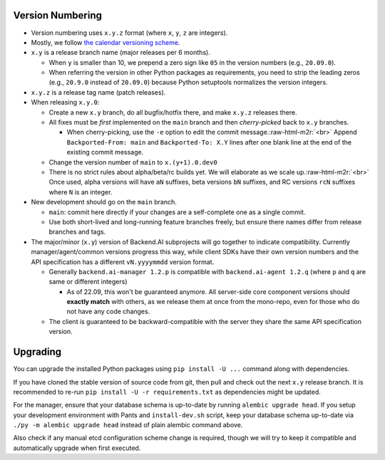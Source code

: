 .. role:: raw-html-m2r(raw)
   :format: html


Version Numbering
=================

* Version numbering uses ``x.y.z`` format (where ``x``\ , ``y``\ , ``z`` are integers).
* Mostly, we follow `the calendar versioning scheme <https://calver.org/>`_.
* ``x.y`` is a release branch name (major releases per 6 months).

  * When ``y`` is smaller than 10, we prepend a zero sign like ``05`` in the version numbers (e.g., ``20.09.0``).
  * When referring the version in other Python packages as requirements, you need to strip the leading zeros (e.g., ``20.9.0`` instead of ``20.09.0``) because Python setuptools normalizes the version integers.

* ``x.y.z`` is a release tag name (patch releases).
* When releasing ``x.y.0``\ :

  * Create a new ``x.y`` branch, do all bugfix/hotfix there, and make ``x.y.z`` releases there.
  * All fixes must be *first* implemented on the ``main`` branch and then *cherry-picked* back to ``x.y`` branches.

    * When cherry-picking, use the ``-e`` option to edit the commit message.\ :raw-html-m2r:`<br>`
      Append ``Backported-From: main`` and ``Backported-To: X.Y`` lines after one blank line at the end of the existing commit message.

  * Change the version number of ``main`` to ``x.(y+1).0.dev0``
  * There is no strict rules about alpha/beta/rc builds yet. We will elaborate as we scale up.\ :raw-html-m2r:`<br>`
    Once used, alpha versions will have ``aN`` suffixes, beta versions ``bN`` suffixes, and RC versions ``rcN`` suffixes where ``N`` is an integer.

* New development should go on the ``main`` branch.

  * ``main``\ : commit here directly if your changes are a self-complete one as a single commit.
  * Use both short-lived and long-running feature branches freely, but ensure there names differ from release branches and tags.

* The major/minor (\ ``x.y``\ ) version of Backend.AI subprojects will go together to indicate compatibility.  Currently manager/agent/common versions progress this way, while client SDKs have their own version numbers and the API specification has a different ``vN.yyyymmdd`` version format.

  * Generally ``backend.ai-manager 1.2.p`` is compatible with ``backend.ai-agent 1.2.q`` (where ``p`` and ``q`` are same or different integers)

    * As of 22.09, this won't be guaranteed anymore.  All server-side core component versions should **exactly match** with others, as we release them at once from the mono-repo, even for those who do not have any code changes.

  * The client is guaranteed to be backward-compatible with the server they share the same API specification version.


Upgrading
=========

You can upgrade the installed Python packages using ``pip install -U ...`` command along with dependencies.

If you have cloned the stable version of source code from git, then pull and check out the next ``x.y`` release branch.
It is recommended to re-run ``pip install -U -r requirements.txt`` as dependencies might be updated.

For the manager, ensure that your database schema is up-to-date by running ``alembic upgrade head``. If you setup your development environment with Pants and ``install-dev.sh`` script, keep your database schema up-to-date via ``./py -m alembic upgrade head`` instead of plain alembic command above.

Also check if any manual etcd configuration scheme change is required, though we will try to keep it compatible and automatically upgrade when first executed.
